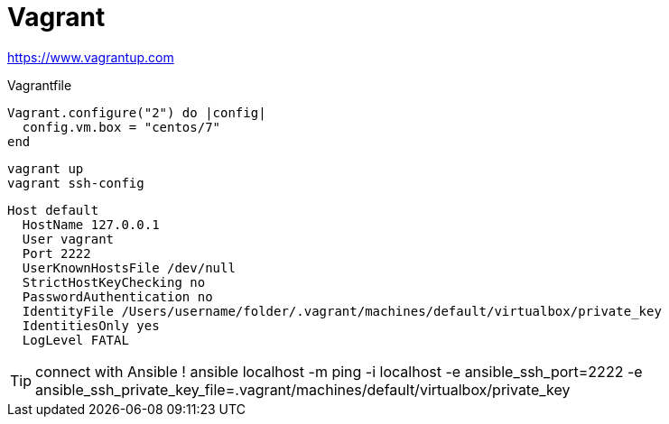 = Vagrant

https://www.vagrantup.com

.Vagrantfile
```
Vagrant.configure("2") do |config|
  config.vm.box = "centos/7"
end
```

```
vagrant up
vagrant ssh-config
```

```
Host default
  HostName 127.0.0.1
  User vagrant
  Port 2222
  UserKnownHostsFile /dev/null
  StrictHostKeyChecking no
  PasswordAuthentication no
  IdentityFile /Users/username/folder/.vagrant/machines/default/virtualbox/private_key
  IdentitiesOnly yes
  LogLevel FATAL
```

TIP: connect with Ansible !
ansible localhost -m ping -i localhost -e ansible_ssh_port=2222 -e ansible_ssh_private_key_file=.vagrant/machines/default/virtualbox/private_key
